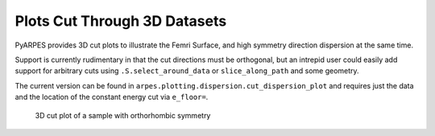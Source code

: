 Plots Cut Through 3D Datasets
=============================

PyARPES provides 3D cut plots to illustrate the Femri Surface, and high
symmetry direction dispersion at the same time.

Support is currently rudimentary in that the cut directions must be
orthogonal, but an intrepid user could easily add support for arbitrary
cuts using ``.S.select_around_data`` or ``slice_along_path`` and some geometry.

The current version can be found in
``arpes.plotting.dispersion.cut_dispersion_plot`` and requires just the
data and the location of the constant energy cut via ``e_floor=``.

.. figure:: _static/3d-cut.png
   :alt: 3D cut plot of a sample with orthorhombic symmetry

   3D cut plot of a sample with orthorhombic symmetry
